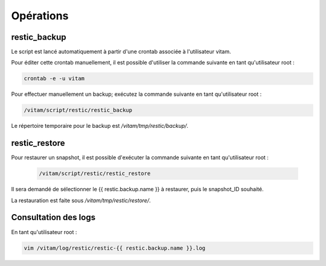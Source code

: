 Opérations
##########

restic_backup
-------------

Le script est lancé automatiquement à partir d'une crontab associée à l'utilisateur vitam.

Pour éditer cette crontab manuellement, il est possible d'utiliser la commande suivante en tant qu'utilisateur root :

.. code-block:: bash

    crontab -e -u vitam

Pour effectuer manuellement un backup; exécutez la commande suivante en tant qu'utilisateur root :

.. code-block:: bash

    /vitam/script/restic/restic_backup

Le répertoire temporaire pour le backup est `/vitam/tmp/restic/backup/`.

restic_restore
--------------

Pour restaurer un snapshot, il est possible d'exécuter la commande suivante en tant qu'utilisateur root :

  .. code-block:: bash

      /vitam/script/restic/restic_restore

Il sera demandé de sélectionner le {{ restic.backup.name }} à restaurer, puis le snapshot_ID souhaité.

La restauration est faite sous `/vitam/tmp/restic/restore/`.

Consultation des logs
---------------------

En tant qu'utilisateur root :

.. code-block:: bash

    vim /vitam/log/restic/restic-{{ restic.backup.name }}.log
